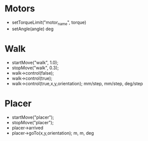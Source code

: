 * Motors
  - setTorqueLimit("motor_name", torque)
  - setAngle(angle) deg
* Walk
  - startMove("walk", 1.0);
  - stopMove("walk", 0.3);
  - walk->control(false);
  - walk->control(true);
  - walk->control(true,x,y,orientation); mm/step, mm/step, deg/step

* Placer
  - startMove("placer");
  - stopMove("placer");
  - placer->arrived
  - placer->goTo(x,y,orientation); m, m, deg
